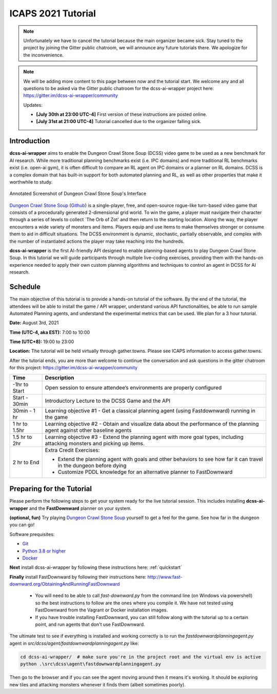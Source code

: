 *******************
ICAPS 2021 Tutorial
*******************

.. note:: Unfortunately we have to cancel the tutorial because the main organizer became sick. Stay tuned to the project by joining the Gitter public chatroom, we will announce any future tutorials there. We apologize for the inconvenience.


.. note:: We will be adding more content to this page between now and the tutorial start. We welcome any and all questions to be asked via the Gitter public chatroom for the dcss-ai-wrapper project here: `https://gitter.im/dcss-ai-wrapper/community <https://gitter.im/dcss-ai-wrapper/community>`_

    Updates:

    * **[July 30th at 23:00 UTC-4]** First version of these instructions are posted online.
    * **[July 31st at 21:00 UTC-4]** Tutorial cancelled due to the organizer falling sick.

Introduction
============
**dcss-ai-wrapper** aims to enable the Dungeon Crawl Stone Soup (DCSS) video game to be used as a new benchmark
for AI research. While more traditional planning benchmarks exist (i.e. IPC domains) and more traditional RL
benchmarks exist (i.e. open-ai gym), it is often difficult to compare an RL agent on IPC domains or a planner
on RL domains. DCSS is a complex domain that has built-in support for both automated planning and RL, as well
as other properties that make it worthwhile to study.

.. figure:: ../_static/annotated_interface_main_game.png
    :width: 600px
    :align: center
    :alt: Annotated Screenshot of DCSS
    :figclass: align-center

    Annotated Screenshot of Dungeon Crawl Stone Soup's Interface


`Dungeon Crawl Stone Soup <https://crawl.develz.org/>`_ (`Github <https://github.com/crawl/crawl>`_) is a single-player, free, and open-source rogue-like turn-based video game that consists
of a procedurally generated 2-dimensional grid world. To win the game, a player must navigate their character
through a series of levels to collect `The Orb of Zot' and then return to the starting location. Along the way,
the player encounters a wide variety of monsters and items. Players equip and use items to make themselves stronger
or consume them to aid in difficult situations. The DCSS environment is dynamic, stochastic, partially observable,
and complex with the number of instantiated actions the player may take reaching into the hundreds.

**dcss-ai-wrapper** is the first AI-friendly API designed to enable planning-based agents to play Dungeon Crawl Stone Soup.
In this tutorial we will guide participants through multiple live-coding exercises, providing them with the hands-on
experience needed to apply their own custom planning algorithms and techniques to control an agent in DCSS for AI research.

Schedule
========
The main objective of this tutorial is to provide a hands-on tutorial of the software. By the end of the tutorial,
the attendees will be able to install the game / API wrapper, understand various API functionalities,
be able to run sample Automated Planning agents, and understand the experimental metrics that can be used.
We plan for a 3 hour tutorial.

**Date:** August 3rd, 2021

**Time (UTC-4, aka EST):** 7:00 to 10:00

**Time (UTC+8):** 19:00 to 23:00

**Location:** The tutorial will be held virtually through gather.towns. Please see ICAPS information to access gather.towns.

After the tutorial ends, you are more than welcome to continue the conversation and ask questions in the gitter chatroom
for this project: `https://gitter.im/dcss-ai-wrapper/community <https://gitter.im/dcss-ai-wrapper/community>`_

+---------------+-----------------------------------------------------------------------+
|   Time        | Description                                                           |
+===============+=======================================================================+
| -1hr to Start | Open session to ensure attendee’s environments are properly configured|
+---------------+-----------------------------------------------------------------------+
| Start - 30min |  Introductory Lecture to the DCSS Game and the API                    |
+---------------+-----------------------------------------------------------------------+
| 30min - 1 hr  | Learning objective #1 - Get a classical planning agent (using         |
|               | Fastdownward) running in the game                                     |
+---------------+-----------------------------------------------------------------------+
| 1 hr to 1.5hr | Learning objective #2 - Obtain and visualize data about the           |
|               | performance of the planning agent against other baseline agents       |
+---------------+-----------------------------------------------------------------------+
| 1.5 hr to 2hr | Learning objective #3 - Extend the planning agent with more           |
|               | goal types, including attacking monsters and picking up items.        |
+---------------+-----------------------------------------------------------------------+
| 2 hr to End   | Extra Credit Exercises:                                               |
|               |                                                                       |
|               | * Extend the planning agent with goals and other behaviors to see how |
|               |   far it can travel in the dungeon before dying                       |
|               | * Customize PDDL knowledge for an alternative planner to FastDownward |
+---------------+-----------------------------------------------------------------------+



Preparing for the Tutorial
==========================

Please perform the following steps to get your system ready for the live tutorial session. This includes installing
**dcss-ai-wrapper** and the **FastDownward** planner on your system.

**(optional, fun)** Try playing `Dungeon Crawl Stone Soup <https://crawl.develz.org/>`_ yourself to get a feel for the game. See how far in the dungeon you can go!

Software prequisites:

* `Git <https://git-scm.com/book/en/v2/Getting-Started-Installing-Git>`_
* `Python 3.8 or higher <https://www.python.org/downloads/>`_
* `Docker <https://docs.docker.com/get-docker/>`_

**Next** install dcss-ai-wrapper by following these instructions here: :ref:`quickstart`

**Finally** install FastDownward by following their instructions here: `http://www.fast-downward.org/ObtainingAndRunningFastDownward <http://www.fast-downward.org/ObtainingAndRunningFastDownward>`_

    * You will need to be able to call `fast-downward.py` from the command line (on Windows via powershell) so the best
      instructions to follow are the ones where you compile it. We have not tested using FastDownward from the Vagrant
      or Docker installation images.

    * If you have trouble installing FastDownward, you can still follow along with the tutorial up to a certain point,
      and run agents that don't use FastDownward.


The ultimate test to see if everything is installed and working correctly is to run the `fastdownwardplanningagent.py` agent in `src/dcss/agent/fastdownwardplanningagent.py` like:


.. code-block:: console

    cd dcss-ai-wrapper/  # make sure you're in the project root and the virtual env is active
    python .\src\dcss\agent\fastdownwardplanningagent.py


Then go to the browser and if you can see the agent moving around then it means it's working. It should be exploring new
tiles and attacking monsters whenever it finds them (albeit sometimes poorly).

